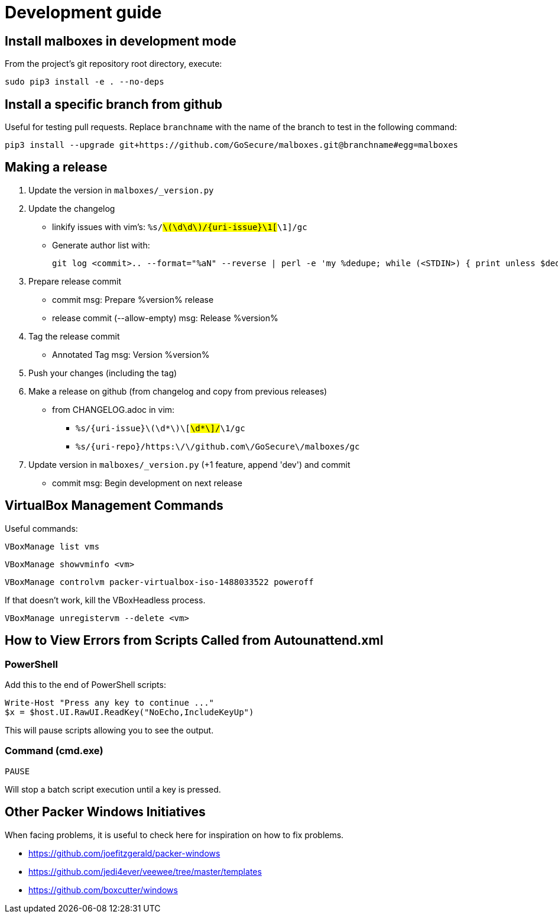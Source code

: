 = Development guide

== Install malboxes in development mode

From the project's git repository root directory, execute:

    sudo pip3 install -e . --no-deps


== Install a specific branch from github

Useful for testing pull requests. Replace `branchname` with the name of the
branch to test in the following command:

    pip3 install --upgrade git+https://github.com/GoSecure/malboxes.git@branchname#egg=malboxes


== Making a release

. Update the version in `malboxes/_version.py`
. Update the changelog
** linkify issues with vim's: `%s/#\(\d\d\)/{uri-issue}\1[#\1]/gc`
** Generate author list with:
+
    git log <commit>.. --format="%aN" --reverse | perl -e 'my %dedupe; while (<STDIN>) { print unless $dedupe{$_}++}' | sort

. Prepare release commit
** commit msg: Prepare %version% release
** release commit (--allow-empty) msg: Release %version%

. Tag the release commit
** Annotated Tag msg: Version %version%

. Push your changes (including the tag)
. Make a release on github (from changelog and copy from previous releases)
** from CHANGELOG.adoc in vim:
*** `%s/{uri-issue}\(\d*\)\[#\d*\]/#\1/gc`
*** `%s/{uri-repo}/https:\/\/github.com\/GoSecure\/malboxes/gc`

. Update version in `malboxes/_version.py` (+1 feature, append 'dev') and commit
** commit msg: Begin development on next release


== VirtualBox Management Commands

Useful commands:

    VBoxManage list vms

    VBoxManage showvminfo <vm>

    VBoxManage controlvm packer-virtualbox-iso-1488033522 poweroff

If that doesn't work, kill the VBoxHeadless process.

    VBoxManage unregistervm --delete <vm>


== How to View Errors from Scripts Called from Autounattend.xml

=== PowerShell

Add this to the end of PowerShell scripts:

    Write-Host "Press any key to continue ..."
    $x = $host.UI.RawUI.ReadKey("NoEcho,IncludeKeyUp")

This will pause scripts allowing you to see the output.

=== Command (cmd.exe)

    PAUSE

Will stop a batch script execution until a key is pressed.


== Other Packer Windows Initiatives

When facing problems, it is useful to check here for inspiration on how to fix
problems.

* https://github.com/joefitzgerald/packer-windows
* https://github.com/jedi4ever/veewee/tree/master/templates
* https://github.com/boxcutter/windows
